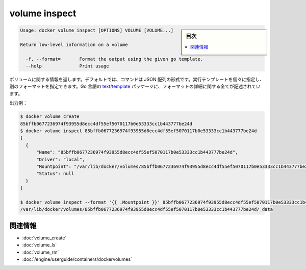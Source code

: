 .. -*- coding: utf-8 -*-
.. URL: https://docs.docker.com/engine/reference/commandline/volume_inspect/
.. SOURCE: https://github.com/docker/docker/blob/master/docs/reference/commandline/volume_inspect.md
   doc version: 1.11
      https://github.com/docker/docker/commits/master/docs/reference/commandline/volume_inspect.md
.. check date: 2016/04/28
.. Commits on Apr 15, 2016 36a1c56cf555f8fe9ceabeebb8fc956e05863fc7
.. -------------------------------------------------------------------

.. volume inspect

=======================================
volume inspect
=======================================

.. sidebar:: 目次

   .. contents:: 
       :depth: 3
       :local:

.. code-block:: bash

   Usage: docker volume inspect [OPTIONS] VOLUME [VOLUME...]
   
   Return low-level information on a volume
   
     -f, --format=       Format the output using the given go template.
     --help              Print usage

.. Returns information about a volume. By default, this command renders all results in a JSON array. You can specify an alternate format to execute a given template for each result. Go’s text/template package describes all the details of the format.

ボリュームに関する情報を返します。デフォルトでは、コマンドは JSON 配列の形式です。実行テンプレートを個々に指定し、別のフォーマットを指定できます。Go 言語の `text/template <http://golang.org/pkg/text/template/>`_ パッケージに、フォーマットの詳細に関する全てが記述されています。

.. Example output:

出力例：

.. code-block:: bash

   $ docker volume create
   85bffb0677236974f93955d8ecc4df55ef5070117b0e53333cc1b443777be24d
   $ docker volume inspect 85bffb0677236974f93955d8ecc4df55ef5070117b0e53333cc1b443777be24d
   [
     {
         "Name": "85bffb0677236974f93955d8ecc4df55ef5070117b0e53333cc1b443777be24d",
         "Driver": "local",
         "Mountpoint": "/var/lib/docker/volumes/85bffb0677236974f93955d8ecc4df55ef5070117b0e53333cc1b443777be24d/_data",
         "Status": null
     }
   ]
   
   $ docker volume inspect --format '{{ .Mountpoint }}' 85bffb0677236974f93955d8ecc4df55ef5070117b0e53333cc1b443777be24d
   /var/lib/docker/volumes/85bffb0677236974f93955d8ecc4df55ef5070117b0e53333cc1b443777be24d/_data

関連情報
==========

* :doc:`volume_create`
* :doc:`volume_ls`
* :doc:`volume_rm`
* :doc:`/engine/userguide/containers/dockervolumes`

.. seealso:: 

   volume inspect
      https://docs.docker.com/engine/reference/commandline/volume_inspect/
